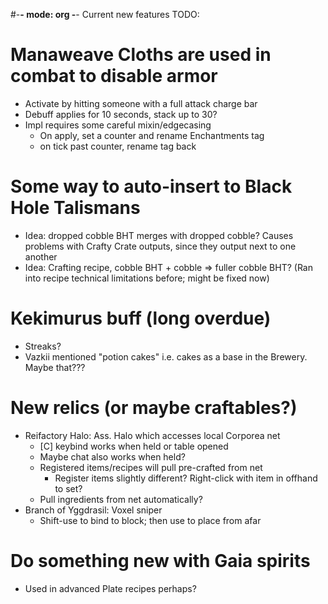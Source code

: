 #-*- mode: org -*-
Current new features TODO: 
* Manaweave Cloths are used in combat to disable armor
  - Activate by hitting someone with a full attack charge bar
  - Debuff applies for 10 seconds, stack up to 30?
  - Impl requires some careful mixin/edgecasing
    - On apply, set a counter and rename Enchantments tag
    - on tick past counter, rename tag back
* Some way to auto-insert to Black Hole Talismans
  - Idea: dropped cobble BHT merges with dropped cobble? Causes problems with Crafty Crate outputs, since they output next to one another
  - Idea: Crafting recipe, cobble BHT + cobble => fuller cobble BHT? (Ran into recipe technical limitations before; might be fixed now)
* Kekimurus buff (long overdue)
  - Streaks?
  - Vazkii mentioned "potion cakes" i.e. cakes as a base in the Brewery. Maybe that???
* New relics (or maybe craftables?)
  - Reifactory Halo: Ass. Halo which accesses local Corporea net
    - [C] keybind works when held or table opened
    - Maybe chat also works when held?
    - Registered items/recipes will pull pre-crafted from net
      - Register items slightly different? Right-click with item in offhand to set?
    - Pull ingredients from net automatically?
  - Branch of Yggdrasil: Voxel sniper
    - Shift-use to bind to block; then use to place from afar
* Do something new with Gaia spirits
  - Used in advanced Plate recipes perhaps?
